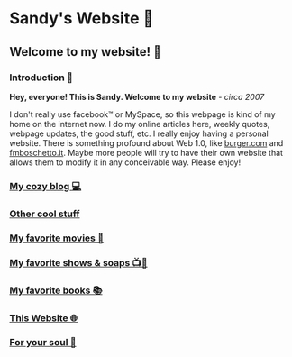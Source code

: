 *  Sandy's Website 🚀
**  Welcome to my website! 🌷
*** Introduction 🛀
    *Hey, everyone! This is Sandy. Welcome to my website* - /circa 2007/
    
    I don't really use facebook™ or MySpace, so this webpage is kind of my home
    on the internet now. I do my online articles here, weekly quotes, webpage
    updates, the good stuff, etc. I really enjoy having a personal
    website. There is something profound about Web 1.0, like [[http://burger.com][burger.com]] and
    [[http://fmboschetto.it][fmboschetto.it]]. Maybe more people will try to have their own website that
    allows them to modify it in any conceivable way. Please enjoy!

*** [[./blogs/][My cozy blog 💻]]
*** [[./stuff][Other cool stuff]]  
*** [[./movies][My favorite movies 🎥]]
*** [[./shows][My favorite shows & soaps 📺🧼]]
*** [[./reading][My favorite books 📚]]
*** [[./web][This Website 🌐]]
*** [[./soul][For your soul 💃]]
